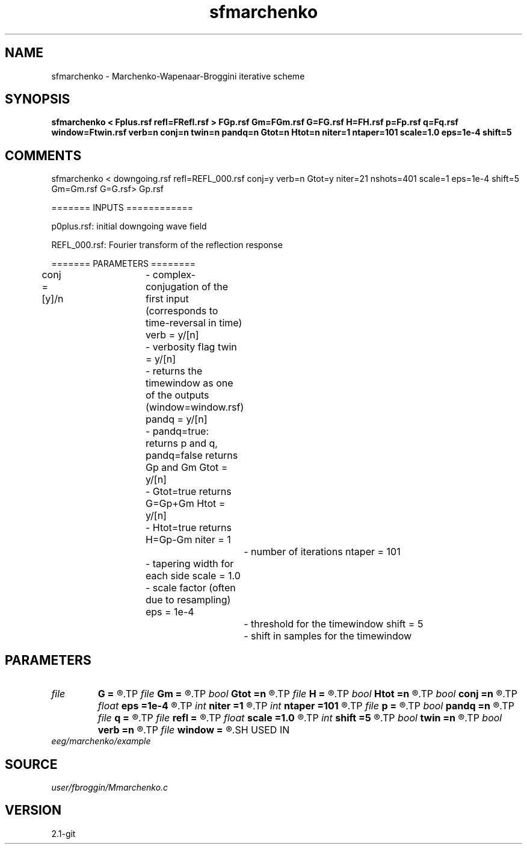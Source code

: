 .TH sfmarchenko 1  "APRIL 2019" Madagascar "Madagascar Manuals"
.SH NAME
sfmarchenko \- Marchenko-Wapenaar-Broggini iterative scheme
.SH SYNOPSIS
.B sfmarchenko < Fplus.rsf refl=FRefl.rsf > FGp.rsf Gm=FGm.rsf G=FG.rsf H=FH.rsf p=Fp.rsf q=Fq.rsf window=Ftwin.rsf verb=n conj=n twin=n pandq=n Gtot=n Htot=n niter=1 ntaper=101 scale=1.0 eps=1e-4 shift=5
.SH COMMENTS

sfmarchenko < downgoing.rsf refl=REFL_000.rsf conj=y verb=n Gtot=y niter=21 nshots=401 scale=1 eps=1e-4 shift=5 Gm=Gm.rsf G=G.rsf> Gp.rsf

======= INPUTS ============

p0plus.rsf: initial downgoing wave field

REFL_000.rsf: Fourier transform of the reflection response

======= PARAMETERS ========

conj  = [y]/n	- complex-conjugation of the first input (corresponds to time-reversal in time)
verb = y/[n]	- verbosity flag
twin  = y/[n]	- returns the timewindow as one of the outputs (window=window.rsf)
pandq  = y/[n]	- pandq=true: returns p and q, pandq=false returns Gp and Gm
Gtot  = y/[n]	- Gtot=true returns G=Gp+Gm
Htot  = y/[n]	- Htot=true returns H=Gp-Gm
niter  = 1		- number of iterations
ntaper  = 101	- tapering width for each side
scale  = 1.0	- scale factor (often due to resampling)
eps  = 1e-4		- threshold for the timewindow
shift  = 5		- shift in samples for the timewindow

.SH PARAMETERS
.PD 0
.TP
.I file   
.B G
.B =
.R  	auxiliary output file name
.TP
.I file   
.B Gm
.B =
.R  	auxiliary output file name
.TP
.I bool   
.B Gtot
.B =n
.R  [y/n]	Gtot=true: returns G=Gp+Gm
.TP
.I file   
.B H
.B =
.R  	auxiliary output file name
.TP
.I bool   
.B Htot
.B =n
.R  [y/n]	Htot=true: returns H=Gp-Gm
.TP
.I bool   
.B conj
.B =n
.R  [y/n]	complex conjugation (time-reversal) flag
.TP
.I float  
.B eps
.B =1e-4
.R  	threshold for the timewindow
.TP
.I int    
.B niter
.B =1
.R  	number of iterations
.TP
.I int    
.B ntaper
.B =101
.R  	tapering widht
.TP
.I file   
.B p
.B =
.R  	auxiliary output file name
.TP
.I bool   
.B pandq
.B =n
.R  [y/n]	pandq=true: returns p and q
.TP
.I file   
.B q
.B =
.R  	auxiliary output file name
.TP
.I file   
.B refl
.B =
.R  	auxiliary input file name
.TP
.I float  
.B scale
.B =1.0
.R  	scale factor
.TP
.I int    
.B shift
.B =5
.R  	shift in samples for the timewindow
.TP
.I bool   
.B twin
.B =n
.R  [y/n]	returns the timewindow as one of the outputs
.TP
.I bool   
.B verb
.B =n
.R  [y/n]	verbosity flag
.TP
.I file   
.B window
.B =
.R  	auxiliary output file name
.SH USED IN
.TP
.I eeg/marchenko/example
.SH SOURCE
.I user/fbroggin/Mmarchenko.c
.SH VERSION
2.1-git

